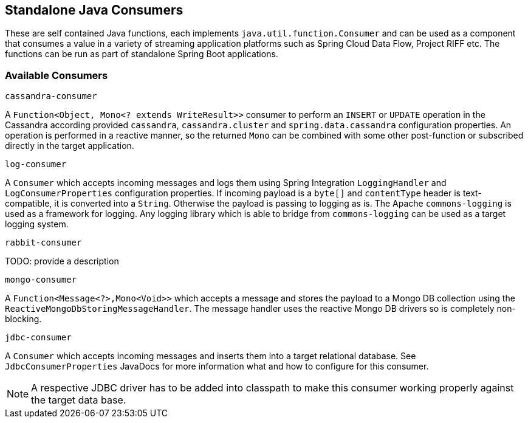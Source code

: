 == Standalone Java Consumers

These are self contained Java functions, each implements `java.util.function.Consumer` and can be used as a component that consumes a value in a variety of streaming application platforms such as Spring Cloud Data Flow, Project RIFF etc.
The functions can be run as part of standalone Spring Boot applications.

=== Available Consumers

`cassandra-consumer`

A `Function<Object, Mono<? extends WriteResult>>` consumer to perform an `INSERT` or `UPDATE` operation in the Cassandra according provided `cassandra`, `cassandra.cluster` and `spring.data.cassandra` configuration properties.
An operation is performed in a reactive manner, so the returned `Mono` can be combined with some other post-function or subscribed directly in the target application.

`log-consumer`

A `Consumer` which accepts incoming messages and logs them using Spring Integration `LoggingHandler` and `LogConsumerProperties` configuration properties.
If incoming payload is a `byte[]` and `contentType` header is text-compatible, it is converted into a `String`.
Otherwise the payload is passing to logging as is.
The Apache `commons-logging` is used as a framework for logging.
Any logging library which is able to bridge from `commons-logging` can be used as a target logging system.

`rabbit-consumer`

TODO: provide a description

`mongo-consumer`

A `Function<Message<?>,Mono<Void>>` which accepts a message and stores the payload to a Mongo DB collection using the `ReactiveMongoDbStoringMessageHandler`.
The message handler uses the reactive Mongo DB drivers so is completely non-blocking.

`jdbc-consumer`

A `Consumer` which accepts incoming messages and inserts them into a target relational database.
See `JdbcConsumerProperties` JavaDocs for more information what and how to configure for this consumer.

NOTE: A respective JDBC driver has to be added into classpath to make this consumer working properly against the target data base.
